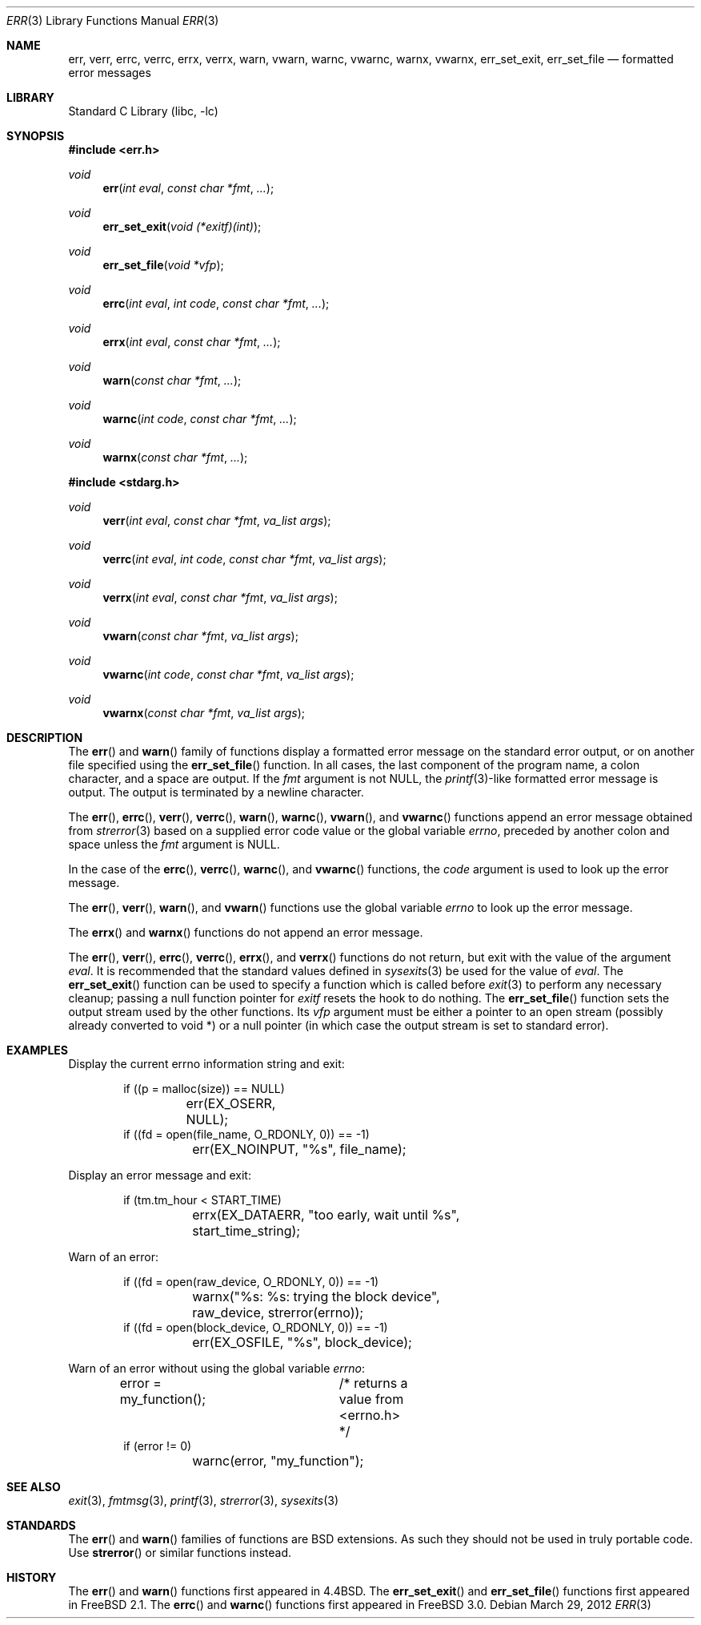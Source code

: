 .\" Copyright (c) 1993
.\"	The Regents of the University of California.  All rights reserved.
.\"
.\" Redistribution and use in source and binary forms, with or without
.\" modification, are permitted provided that the following conditions
.\" are met:
.\" 1. Redistributions of source code must retain the above copyright
.\"    notice, this list of conditions and the following disclaimer.
.\" 2. Redistributions in binary form must reproduce the above copyright
.\"    notice, this list of conditions and the following disclaimer in the
.\"    documentation and/or other materials provided with the distribution.
.\" 3. Neither the name of the University nor the names of its contributors
.\"    may be used to endorse or promote products derived from this software
.\"    without specific prior written permission.
.\"
.\" THIS SOFTWARE IS PROVIDED BY THE REGENTS AND CONTRIBUTORS ``AS IS'' AND
.\" ANY EXPRESS OR IMPLIED WARRANTIES, INCLUDING, BUT NOT LIMITED TO, THE
.\" IMPLIED WARRANTIES OF MERCHANTABILITY AND FITNESS FOR A PARTICULAR PURPOSE
.\" ARE DISCLAIMED.  IN NO EVENT SHALL THE REGENTS OR CONTRIBUTORS BE LIABLE
.\" FOR ANY DIRECT, INDIRECT, INCIDENTAL, SPECIAL, EXEMPLARY, OR CONSEQUENTIAL
.\" DAMAGES (INCLUDING, BUT NOT LIMITED TO, PROCUREMENT OF SUBSTITUTE GOODS
.\" OR SERVICES; LOSS OF USE, DATA, OR PROFITS; OR BUSINESS INTERRUPTION)
.\" HOWEVER CAUSED AND ON ANY THEORY OF LIABILITY, WHETHER IN CONTRACT, STRICT
.\" LIABILITY, OR TORT (INCLUDING NEGLIGENCE OR OTHERWISE) ARISING IN ANY WAY
.\" OUT OF THE USE OF THIS SOFTWARE, EVEN IF ADVISED OF THE POSSIBILITY OF
.\" SUCH DAMAGE.
.\"
.\"	From: @(#)err.3	8.1 (Berkeley) 6/9/93
.\" $FreeBSD$
.\"
.Dd March 29, 2012
.Dt ERR 3
.Os
.Sh NAME
.Nm err ,
.Nm verr ,
.Nm errc ,
.Nm verrc ,
.Nm errx ,
.Nm verrx ,
.Nm warn ,
.Nm vwarn ,
.Nm warnc ,
.Nm vwarnc ,
.Nm warnx ,
.Nm vwarnx ,
.Nm err_set_exit ,
.Nm err_set_file
.Nd formatted error messages
.Sh LIBRARY
.Lb libc
.Sh SYNOPSIS
.In err.h
.Ft void
.Fn err "int eval" "const char *fmt" "..."
.Ft void
.Fn err_set_exit "void (*exitf)(int)"
.Ft void
.Fn err_set_file "void *vfp"
.Ft void
.Fn errc "int eval" "int code" "const char *fmt" "..."
.Ft void
.Fn errx "int eval" "const char *fmt" "..."
.Ft void
.Fn warn "const char *fmt" "..."
.Ft void
.Fn warnc "int code" "const char *fmt" "..."
.Ft void
.Fn warnx "const char *fmt" "..."
.In stdarg.h
.Ft void
.Fn verr "int eval" "const char *fmt" "va_list args"
.Ft void
.Fn verrc "int eval" "int code" "const char *fmt" "va_list args"
.Ft void
.Fn verrx "int eval" "const char *fmt" "va_list args"
.Ft void
.Fn vwarn "const char *fmt" "va_list args"
.Ft void
.Fn vwarnc "int code" "const char *fmt" "va_list args"
.Ft void
.Fn vwarnx "const char *fmt" "va_list args"
.Sh DESCRIPTION
The
.Fn err
and
.Fn warn
family of functions display a formatted error message on the standard
error output, or on another file specified using the
.Fn err_set_file
function.
In all cases, the last component of the program name, a colon character,
and a space are output.
If the
.Fa fmt
argument is not NULL, the
.Xr printf 3 Ns
-like formatted error message is output.
The output is terminated by a newline character.
.Pp
The
.Fn err ,
.Fn errc ,
.Fn verr ,
.Fn verrc ,
.Fn warn ,
.Fn warnc ,
.Fn vwarn ,
and
.Fn vwarnc
functions append an error message obtained from
.Xr strerror 3
based on a supplied error code value or the global variable
.Va errno ,
preceded by another colon and space unless the
.Fa fmt
argument is
.Dv NULL .
.Pp
In the case of the
.Fn errc ,
.Fn verrc ,
.Fn warnc ,
and
.Fn vwarnc
functions,
the
.Fa code
argument is used to look up the error message.
.Pp
The
.Fn err ,
.Fn verr ,
.Fn warn ,
and
.Fn vwarn
functions use the global variable
.Va errno
to look up the error message.
.Pp
The
.Fn errx
and
.Fn warnx
functions do not append an error message.
.Pp
The
.Fn err ,
.Fn verr ,
.Fn errc ,
.Fn verrc ,
.Fn errx ,
and
.Fn verrx
functions do not return, but exit with the value of the argument
.Fa eval .
It is recommended that the standard values defined in
.Xr sysexits 3
be used for the value of
.Fa eval .
The
.Fn err_set_exit
function can be used to specify a function which is called before
.Xr exit 3
to perform any necessary cleanup; passing a null function pointer for
.Va exitf
resets the hook to do nothing.
The
.Fn err_set_file
function sets the output stream used by the other functions.
Its
.Fa vfp
argument must be either a pointer to an open stream
(possibly already converted to void *)
or a null pointer
(in which case the output stream is set to standard error).
.Sh EXAMPLES
Display the current errno information string and exit:
.Bd -literal -offset indent
if ((p = malloc(size)) == NULL)
	err(EX_OSERR, NULL);
if ((fd = open(file_name, O_RDONLY, 0)) == -1)
	err(EX_NOINPUT, "%s", file_name);
.Ed
.Pp
Display an error message and exit:
.Bd -literal -offset indent
if (tm.tm_hour < START_TIME)
	errx(EX_DATAERR, "too early, wait until %s",
	    start_time_string);
.Ed
.Pp
Warn of an error:
.Bd -literal -offset indent
if ((fd = open(raw_device, O_RDONLY, 0)) == -1)
	warnx("%s: %s: trying the block device",
	    raw_device, strerror(errno));
if ((fd = open(block_device, O_RDONLY, 0)) == -1)
	err(EX_OSFILE, "%s", block_device);
.Ed
.Pp
Warn of an error without using the global variable
.Va errno :
.Bd -literal -offset indent
error = my_function();	/* returns a value from <errno.h> */
if (error != 0)
	warnc(error, "my_function");
.Ed
.Sh SEE ALSO
.Xr exit 3 ,
.Xr fmtmsg 3 ,
.Xr printf 3 ,
.Xr strerror 3 ,
.Xr sysexits 3
.Sh STANDARDS
The
.Fn err
and
.Fn warn
families of functions are
.Bx
extensions.
As such they should not be used in truly portable code.
Use
.Fn strerror
or similar functions instead.
.Sh HISTORY
The
.Fn err
and
.Fn warn
functions first appeared in
.Bx 4.4 .
The
.Fn err_set_exit
and
.Fn err_set_file
functions first appeared in
.Fx 2.1 .
The
.Fn errc
and
.Fn warnc
functions first appeared in
.Fx 3.0 .
